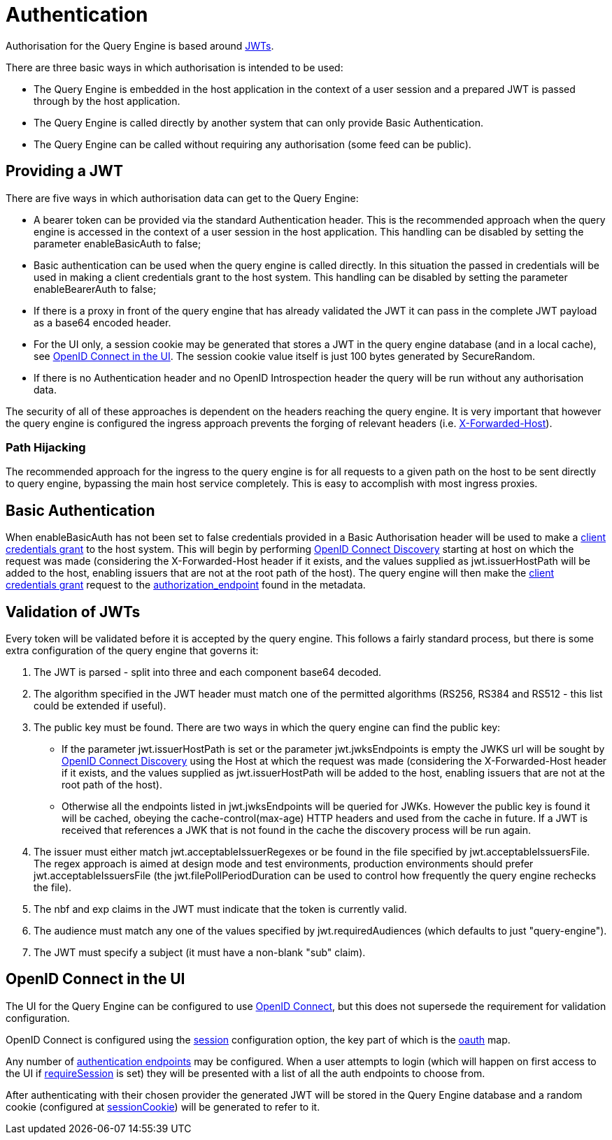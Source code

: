= Authentication

Authorisation for the Query Engine is based around link:https://jwt.io/[JWTs].

There are three basic ways in which authorisation is intended to be used:

* The Query Engine is embedded in the host application in the context of a user session and a prepared JWT is passed through by the host application.
* The Query Engine is called directly by another system that can only provide Basic Authentication.
* The Query Engine can be called without requiring any authorisation (some feed can be public).

== Providing a JWT

There are five ways in which authorisation data can get to the Query Engine:

* A bearer token can be provided via the standard Authentication header.
This is the recommended approach when the query engine is accessed in the context of a user session in the host application.
This handling can be disabled by setting the parameter enableBasicAuth to false;
* Basic authentication can be used when the query engine is called directly.
In this situation the passed in credentials will be used in making a client credentials grant to the host system.
This handling can be disabled by setting the parameter enableBearerAuth to false;
* If there is a proxy in front of the query engine that has already validated the JWT it can pass in the complete JWT payload as a base64 encoded header.
* For the UI only, a session cookie may be generated that stores a JWT in the query engine database (and in a local cache), see xref:_openid_connect_in_the_ui[OpenID Connect in the UI].
The session cookie value itself is just 100 bytes generated by SecureRandom.
* If there is no Authentication header and no OpenID Introspection header the query will be run without any authorisation data.

The security of all of these approaches is dependent on the headers reaching the query engine.
It is very important that however the query engine is configured the ingress approach prevents the forging of relevant headers (i.e. link:https://developer.mozilla.org/en-US/docs/Web/HTTP/Headers/X-Forwarded-Host[X-Forwarded-Host]).

=== Path Hijacking

The recommended approach for the ingress to the query engine is for all requests to a given path on the host to be sent directly to query engine, bypassing the main host service completely.
This is easy to accomplish with most ingress proxies.

== Basic Authentication

When enableBasicAuth has not been set to false credentials provided in a Basic Authorisation header will be used to make a link:https://datatracker.ietf.org/doc/html/rfc6749#section-4.4[client credentials grant] to the host system.
This will begin by performing link:https://openid.net/specs/openid-connect-discovery-1_0.html[OpenID Connect Discovery] starting at host on which the request was made (considering the X-Forwarded-Host header if it exists, and the values supplied as jwt.issuerHostPath will be added to the host, enabling issuers that are not at the root path of the host).
The query engine will then make the link:https://datatracker.ietf.org/doc/html/rfc6749#section-4.4[client credentials grant] request to the link:authorization_endpoint[authorization_endpoint] found in the metadata.

== Validation of JWTs

Every token will be validated before it is accepted by the query engine.
This follows a fairly standard process, but there is some extra configuration of the query engine that governs it:

. The JWT is parsed - split into three and each component base64 decoded.
. The algorithm specified in the JWT header must match one of the permitted algorithms (RS256, RS384 and RS512 - this list could be extended if useful).
. The public key must be found.
There are two ways in which the query engine can find the public key:
* If the parameter jwt.issuerHostPath is set or the parameter jwt.jwksEndpoints is empty the JWKS url will be sought by link:https://openid.net/specs/openid-connect-discovery-1_0.html[OpenID Connect Discovery] using the Host at which the request was made (considering the X-Forwarded-Host header if it exists, and the values supplied as jwt.issuerHostPath will be added to the host, enabling issuers that are not at the root path of the host).
* Otherwise all the endpoints listed in jwt.jwksEndpoints will be queried for JWKs.
However the public key is found it will be cached, obeying the cache-control(max-age) HTTP headers and used from the cache in future.
If a JWT is received that references a JWK that is not found in the cache the discovery process will be run again.
. The issuer must either match jwt.acceptableIssuerRegexes or be found in the file specified by jwt.acceptableIssuersFile.
The regex approach is aimed at design mode and test environments, production environments should prefer jwt.acceptableIssuersFile
(the jwt.filePollPeriodDuration can be used to control how frequently the query engine rechecks the file).
. The nbf and exp claims in the JWT must indicate that the token is currently valid.
. The audience must match any one of the values specified by jwt.requiredAudiences (which defaults to just "query-engine").
. The JWT must specify a subject (it must have a non-blank "sub" claim).




== OpenID Connect in the UI

The UI for the Query Engine can be configured to use link:https://openid.net/developers/specs/[OpenID Connect], but this does not supersede the requirement for validation configuration.

OpenID Connect is configured using the xref:Parameters/uk.co.spudsoft.query.main.Parameters.adoc#session[session] configuration option, the key part of which is the xref:Parameters/uk.co.spudsoft.query.main.SessionConfig.adoc#oauth[oauth] map.

Any number of xref:Parameters/uk.co.spudsoft.query.main.AuthEndpoint.adoc[authentication endpoints] may be configured.
When a user attempts to login (which will happen on first access to the UI if xref:Parameters/uk.co.spudsoft.query.main.SessionConfig.adoc#requireSession[requireSession] is set) they will be presented with a list of all the auth endpoints to choose from.

After authenticating with their chosen provider the generated JWT will be stored in the Query Engine database and a random cookie (configured at xref:Parameters/uk.co.spudsoft.query.main.SessionConfig.adoc#sessionCookie[sessionCookie]) will be generated to refer to it.

